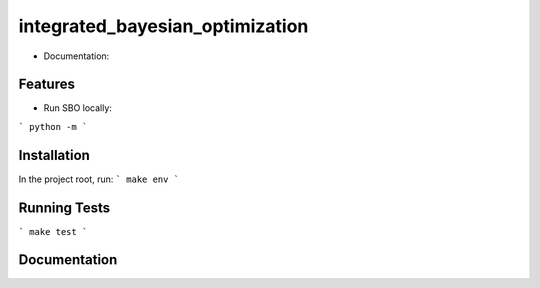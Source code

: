 ========================================
integrated_bayesian_optimization
========================================

* Documentation:

Features
--------

* Run SBO locally:

```
python -m
```

Installation
------------
In the project root, run:
```
make env
```

Running Tests
-------------
```
make test
```

Documentation
-------------

